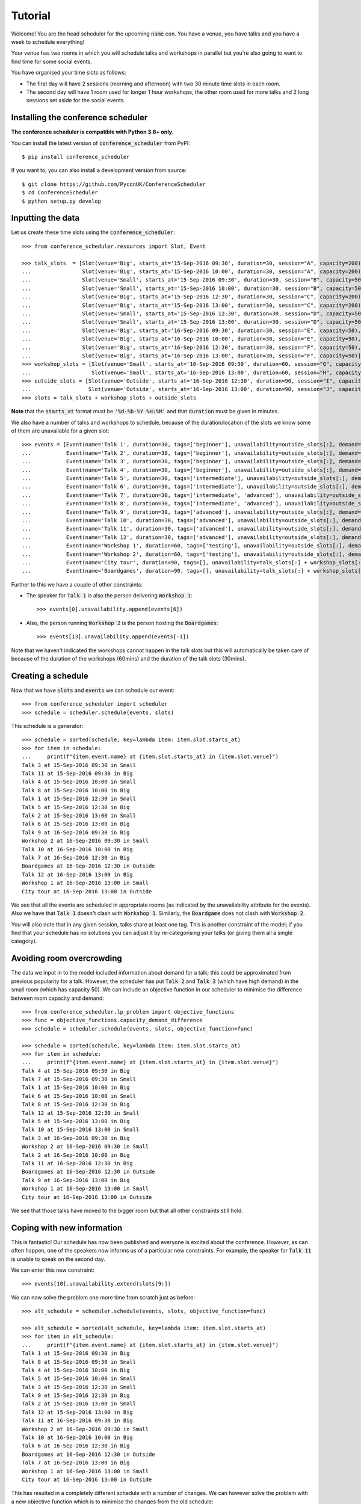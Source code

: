 Tutorial
========

Welcome! You are the head scheduler for the upcoming :code:`name` con. You have
a venue, you have talks and you have a week to schedule everything!

Your venue has two rooms in which you will schedule talks and workshops in
parallel but you're also going to want to find time for some social events.

You have organised your time slots as follows:

- The first day will have 2 sessions (morning and afternoon) with two 30 minute
  time slots in each room.
- The second day will have 1 room used for longer 1 hour workshops, the other
  room used for more talks and 2 long sessions set aside for the social events.

Installing the conference scheduler
-----------------------------------

**The conference scheduler is compatible with Python 3.6+ only.**

You can install the latest version of :code:`conference_scheduler` from PyPI::

    $ pip install conference_scheduler

If you want to, you can also install a development version from source::

    $ git clone https://github.com/PyconUK/ConferenceScheduler
    $ cd ConferenceScheduler
    $ python setup.py develop

Inputting the data
------------------


Let us create these time slots using the :code:`conference_scheduler`::

    >>> from conference_scheduler.resources import Slot, Event

    >>> talk_slots  = [Slot(venue='Big', starts_at='15-Sep-2016 09:30', duration=30, session="A", capacity=200),
    ...                Slot(venue='Big', starts_at='15-Sep-2016 10:00', duration=30, session="A", capacity=200),
    ...                Slot(venue='Small', starts_at='15-Sep-2016 09:30', duration=30, session="B", capacity=50),
    ...                Slot(venue='Small', starts_at='15-Sep-2016 10:00', duration=30, session="B", capacity=50),
    ...                Slot(venue='Big', starts_at='15-Sep-2016 12:30', duration=30, session="C", capacity=200),
    ...                Slot(venue='Big', starts_at='15-Sep-2016 13:00', duration=30, session="C", capacity=200),
    ...                Slot(venue='Small', starts_at='15-Sep-2016 12:30', duration=30, session="D", capacity=50),
    ...                Slot(venue='Small', starts_at='15-Sep-2016 13:00', duration=30, session="D", capacity=50),
    ...                Slot(venue='Big', starts_at='16-Sep-2016 09:30', duration=30, session="E", capacity=50),
    ...                Slot(venue='Big', starts_at='16-Sep-2016 10:00', duration=30, session="E", capacity=50),
    ...                Slot(venue='Big', starts_at='16-Sep-2016 12:30', duration=30, session="F", capacity=50),
    ...                Slot(venue='Big', starts_at='16-Sep-2016 13:00', duration=30, session="F", capacity=50)]
    >>> workshop_slots = [Slot(venue='Small', starts_at='16-Sep-2016 09:30', duration=60, session="G", capacity=50),
    ...                   Slot(venue='Small', starts_at='16-Sep-2016 13:00', duration=60, session="H", capacity=50)]
    >>> outside_slots = [Slot(venue='Outside', starts_at='16-Sep-2016 12:30', duration=90, session="I", capacity=1000),
    ...                  Slot(venue='Outside', starts_at='16-Sep-2016 13:00', duration=90, session="J", capacity=1000)]
    >>> slots = talk_slots + workshop_slots + outside_slots

**Note** that the :code:`starts_at` format must be :code:`'%d-%b-%Y %H:%M'` and that
:code:`duration` must be given in minutes.

We also have a number of talks and workshops to schedule, because of the
duration/location of the slots we know some of them are unavailable for a given slot::

    >>> events = [Event(name='Talk 1', duration=30, tags=['beginner'], unavailability=outside_slots[:], demand=50),
    ...           Event(name='Talk 2', duration=30, tags=['beginner'], unavailability=outside_slots[:], demand=130),
    ...           Event(name='Talk 3', duration=30, tags=['beginner'], unavailability=outside_slots[:], demand=500),
    ...           Event(name='Talk 4', duration=30, tags=['beginner'], unavailability=outside_slots[:], demand=30),
    ...           Event(name='Talk 5', duration=30, tags=['intermediate'], unavailability=outside_slots[:], demand=60),
    ...           Event(name='Talk 6', duration=30, tags=['intermediate'], unavailability=outside_slots[:], demand=30),
    ...           Event(name='Talk 7', duration=30, tags=['intermediate', 'advanced'], unavailability=outside_slots[:], demand=60),
    ...           Event(name='Talk 8', duration=30, tags=['intermediate', 'advanced'], unavailability=outside_slots[:], demand=60),
    ...           Event(name='Talk 9', duration=30, tags=['advanced'], unavailability=outside_slots[:], demand=60),
    ...           Event(name='Talk 10', duration=30, tags=['advanced'], unavailability=outside_slots[:], demand=30),
    ...           Event(name='Talk 11', duration=30, tags=['advanced'], unavailability=outside_slots[:], demand=30),
    ...           Event(name='Talk 12', duration=30, tags=['advanced'], unavailability=outside_slots[:], demand=30),
    ...           Event(name='Workshop 1', duration=60, tags=['testing'], unavailability=outside_slots[:], demand=300),
    ...           Event(name='Workshop 2', duration=60, tags=['testing'], unavailability=outside_slots[:], demand=40),
    ...           Event(name='City tour', duration=90, tags=[], unavailability=talk_slots[:] + workshop_slots[:], demand=100),
    ...           Event(name='Boardgames', duration=90, tags=[], unavailability=talk_slots[:] + workshop_slots[:], demand=20)]

Further to this we have a couple of other constraints:

- The speaker for :code:`Talk 1` is also the person delivering :code:`Workshop 1`::

        >>> events[0].unavailability.append(events[6])

- Also, the person running :code:`Workshop 2` is the person hosting the
  :code:`Boardgames`::

        >>> events[13].unavailability.append(events[-1])

Note that we haven't indicated the workshops cannot happen in the talk slots but
this will automatically be taken care of because of the duration of the
workshops (60mins) and the duration of the talk slots (30mins).

Creating a schedule
-------------------

Now that we have :code:`slots` and :code:`events` we can schedule our
event::

    >>> from conference_scheduler import scheduler
    >>> schedule = scheduler.schedule(events, slots)

This schedule is a generator::

    >>> schedule = sorted(schedule, key=lambda item: item.slot.starts_at)
    >>> for item in schedule:
    ...     print(f"{item.event.name} at {item.slot.starts_at} in {item.slot.venue}")
    Talk 3 at 15-Sep-2016 09:30 in Small
    Talk 11 at 15-Sep-2016 09:30 in Big
    Talk 4 at 15-Sep-2016 10:00 in Small
    Talk 8 at 15-Sep-2016 10:00 in Big
    Talk 1 at 15-Sep-2016 12:30 in Small
    Talk 5 at 15-Sep-2016 12:30 in Big
    Talk 2 at 15-Sep-2016 13:00 in Small
    Talk 6 at 15-Sep-2016 13:00 in Big
    Talk 9 at 16-Sep-2016 09:30 in Big
    Workshop 2 at 16-Sep-2016 09:30 in Small
    Talk 10 at 16-Sep-2016 10:00 in Big
    Talk 7 at 16-Sep-2016 12:30 in Big
    Boardgames at 16-Sep-2016 12:30 in Outside
    Talk 12 at 16-Sep-2016 13:00 in Big
    Workshop 1 at 16-Sep-2016 13:00 in Small
    City tour at 16-Sep-2016 13:00 in Outside


We see that all the events are scheduled in appropriate rooms (as indicated by
the unavailability attribute for the events). Also we have that :code:`Talk 1`
doesn't clash with :code:`Workshop 1`.
Similarly, the :code:`Boardgame` does not clash with :code:`Workshop 2`.

You will also note that in any given session, talks share at least one tag. This
is another constraint of the model; if you find that your schedule has no
solutions you can adjust it by re-categorising your talks (or giving them all a
single category).

Avoiding room overcrowding
--------------------------

The data we input in to the model included information about demand for a talk;
this could be approximated from previous popularity for a talk. However, the
scheduler has put :code:`Talk 2` and :code:`Talk 3` (which have high demand) in
the small room (which has capacity 50). We can include an objective function in
our scheduler to minimise the difference between room capacity and demand::

    >>> from conference_scheduler.lp_problem import objective_functions
    >>> func = objective_functions.capacity_demand_difference
    >>> schedule = scheduler.schedule(events, slots, objective_function=func)

    >>> schedule = sorted(schedule, key=lambda item: item.slot.starts_at)
    >>> for item in schedule:
    ...     print(f"{item.event.name} at {item.slot.starts_at} in {item.slot.venue}")
    Talk 4 at 15-Sep-2016 09:30 in Big
    Talk 7 at 15-Sep-2016 09:30 in Small
    Talk 1 at 15-Sep-2016 10:00 in Big
    Talk 6 at 15-Sep-2016 10:00 in Small
    Talk 8 at 15-Sep-2016 12:30 in Big
    Talk 12 at 15-Sep-2016 12:30 in Small
    Talk 5 at 15-Sep-2016 13:00 in Big
    Talk 10 at 15-Sep-2016 13:00 in Small
    Talk 3 at 16-Sep-2016 09:30 in Big
    Workshop 2 at 16-Sep-2016 09:30 in Small
    Talk 2 at 16-Sep-2016 10:00 in Big
    Talk 11 at 16-Sep-2016 12:30 in Big
    Boardgames at 16-Sep-2016 12:30 in Outside
    Talk 9 at 16-Sep-2016 13:00 in Big
    Workshop 1 at 16-Sep-2016 13:00 in Small
    City tour at 16-Sep-2016 13:00 in Outside


We see that those talks have moved to the bigger room but that all other
constraints still hold.

Coping with new information
---------------------------

This is fantastic! Our schedule has now been published and everyone is excited
about the conference. However, as can often happen, one of the speakers now
informs us of a particular new constraints. For example, the speaker for
:code:`Talk 11` is unable to speak on the second day.

We can enter this new constraint::

    >>> events[10].unavailability.extend(slots[9:])

We can now solve the problem one more time from scratch just as before::

    >>> alt_schedule = scheduler.schedule(events, slots, objective_function=func)

    >>> alt_schedule = sorted(alt_schedule, key=lambda item: item.slot.starts_at)
    >>> for item in alt_schedule:
    ...     print(f"{item.event.name} at {item.slot.starts_at} in {item.slot.venue}")
    Talk 1 at 15-Sep-2016 09:30 in Big
    Talk 8 at 15-Sep-2016 09:30 in Small
    Talk 4 at 15-Sep-2016 10:00 in Big
    Talk 5 at 15-Sep-2016 10:00 in Small
    Talk 3 at 15-Sep-2016 12:30 in Small
    Talk 9 at 15-Sep-2016 12:30 in Big
    Talk 2 at 15-Sep-2016 13:00 in Small
    Talk 12 at 15-Sep-2016 13:00 in Big
    Talk 11 at 16-Sep-2016 09:30 in Big
    Workshop 2 at 16-Sep-2016 09:30 in Small
    Talk 10 at 16-Sep-2016 10:00 in Big
    Talk 6 at 16-Sep-2016 12:30 in Big
    Boardgames at 16-Sep-2016 12:30 in Outside
    Talk 7 at 16-Sep-2016 13:00 in Big
    Workshop 1 at 16-Sep-2016 13:00 in Small
    City tour at 16-Sep-2016 13:00 in Outside

This has resulted in a
completely different schedule with a number of changes. We can however solve the
problem with a new objective function which is to minimise the changes from the
old schedule::


    >>> func = objective_functions.number_of_changes
    >>> similar_schedule = scheduler.schedule(events, slots, objective_function=func, original_schedule=schedule)

    >>> similar_schedule = sorted(similar_schedule, key=lambda item: item.slot.starts_at)
    >>> for item in similar_schedule:
    ...     print(f"{item.event.name} at {item.slot.starts_at} in {item.slot.venue}")
    Talk 4 at 15-Sep-2016 09:30 in Big
    Talk 7 at 15-Sep-2016 09:30 in Small
    Talk 1 at 15-Sep-2016 10:00 in Big
    Talk 6 at 15-Sep-2016 10:00 in Small
    Talk 8 at 15-Sep-2016 12:30 in Big
    Talk 11 at 15-Sep-2016 12:30 in Small
    Talk 5 at 15-Sep-2016 13:00 in Big
    Talk 10 at 15-Sep-2016 13:00 in Small
    Talk 3 at 16-Sep-2016 09:30 in Big
    Workshop 2 at 16-Sep-2016 09:30 in Small
    Talk 2 at 16-Sep-2016 10:00 in Big
    Talk 12 at 16-Sep-2016 12:30 in Big
    Boardgames at 16-Sep-2016 12:30 in Outside
    Talk 9 at 16-Sep-2016 13:00 in Big
    Workshop 1 at 16-Sep-2016 13:00 in Small
    City tour at 16-Sep-2016 13:00 in Outside


Spotting the Changes
--------------------
It can be a little difficult to spot what has changed when we compute a new schedule and so
there are two functions which can help. Let's take our :code:`alt_schedule` and compare it
with the original. Firstly, we can see which events moved to different slots::


    >>> event_diff = scheduler.event_schedule_difference(schedule, alt_schedule)
    >>> for item in event_diff:
    ...     print(f"{item.event.name} has moved from {item.old_slot.venue} at {item.old_slot.starts_at} to {item.new_slot.venue} at {item.new_slot.starts_at}")
    Talk 1 has moved from Big at 15-Sep-2016 10:00 to Big at 15-Sep-2016 09:30
    Talk 10 has moved from Small at 15-Sep-2016 13:00 to Big at 16-Sep-2016 10:00
    Talk 11 has moved from Big at 16-Sep-2016 12:30 to Big at 16-Sep-2016 09:30
    Talk 12 has moved from Small at 15-Sep-2016 12:30 to Big at 15-Sep-2016 13:00
    Talk 2 has moved from Big at 16-Sep-2016 10:00 to Small at 15-Sep-2016 13:00
    Talk 3 has moved from Big at 16-Sep-2016 09:30 to Small at 15-Sep-2016 12:30
    Talk 4 has moved from Big at 15-Sep-2016 09:30 to Big at 15-Sep-2016 10:00
    Talk 5 has moved from Big at 15-Sep-2016 13:00 to Small at 15-Sep-2016 10:00
    Talk 6 has moved from Small at 15-Sep-2016 10:00 to Big at 16-Sep-2016 12:30
    Talk 7 has moved from Small at 15-Sep-2016 09:30 to Big at 16-Sep-2016 13:00
    Talk 8 has moved from Big at 15-Sep-2016 12:30 to Small at 15-Sep-2016 09:30
    Talk 9 has moved from Big at 16-Sep-2016 13:00 to Big at 15-Sep-2016 12:30


We can also look at slots to see which now have a different event scheduled::

    >>> slot_diff = scheduler.slot_schedule_difference(schedule, alt_schedule)
    >>> for item in slot_diff:
    ...     print(f"{item.slot.venue} at {item.slot.starts_at} will now host {item.new_event.name} rather than {item.old_event.name}" )
    Big at 15-Sep-2016 09:30 will now host Talk 1 rather than Talk 4
    Big at 15-Sep-2016 10:00 will now host Talk 4 rather than Talk 1
    Big at 15-Sep-2016 12:30 will now host Talk 9 rather than Talk 8
    Big at 15-Sep-2016 13:00 will now host Talk 12 rather than Talk 5
    Big at 16-Sep-2016 09:30 will now host Talk 11 rather than Talk 3
    Big at 16-Sep-2016 10:00 will now host Talk 10 rather than Talk 2
    Big at 16-Sep-2016 12:30 will now host Talk 6 rather than Talk 11
    Big at 16-Sep-2016 13:00 will now host Talk 7 rather than Talk 9
    Small at 15-Sep-2016 09:30 will now host Talk 8 rather than Talk 7
    Small at 15-Sep-2016 10:00 will now host Talk 5 rather than Talk 6
    Small at 15-Sep-2016 12:30 will now host Talk 3 rather than Talk 12
    Small at 15-Sep-2016 13:00 will now host Talk 2 rather than Talk 10


We can use this facility to show how using :code:`number_of_changes` as our objective function
resulted in far fewer changes::

    >>> event_diff = scheduler.event_schedule_difference(schedule, similar_schedule)
    >>> for item in event_diff:
    ...     print(f"{item.event.name} has moved from {item.old_slot.venue} at {item.old_slot.starts_at} to {item.new_slot.venue} at {item.new_slot.starts_at}")
    Talk 11 has moved from Big at 16-Sep-2016 12:30 to Small at 15-Sep-2016 12:30
    Talk 12 has moved from Small at 15-Sep-2016 12:30 to Big at 16-Sep-2016 12:30


Scheduling chairs
-----------------

Once we have a schedule for our talks, workshops and social events, we have the
last task which is to schedule chairs for the talk sessions.

We have 6 different sessions of talks to chair::

    Talk 4 at 15-Sep-2016 09:30 in Big
    Talk 1 at 15-Sep-2016 10:00 in Big

    Talk 7 at 15-Sep-2016 09:30 in Small
    Talk 6 at 15-Sep-2016 10:00 in Small

    Talk 8 at 15-Sep-2016 12:30 in Big
    Talk 5 at 15-Sep-2016 13:00 in Big

    Talk 11 at 15-Sep-2016 12:30 in Small
    Talk 10 at 15-Sep-2016 13:00 in Small

    Talk 3 at 16-Sep-2016 09:30 in Big
    Talk 2 at 16-Sep-2016 10:00 in Big

    Talk 12 at 16-Sep-2016 12:30 in Big
    Talk 9 at 16-Sep-2016 13:00 in Big

We will use the conference scheduler, with these sessions corresponding
to slots::


    >>> chair_slots  = [Slot(venue='Big', starts_at='15-Sep-2016 09:30', duration=60, session="A", capacity=200),
    ...                 Slot(venue='Small', starts_at='15-Sep-2016 09:30', duration=60, session="B", capacity=50),
    ...                 Slot(venue='Big', starts_at='15-Sep-2016 12:30', duration=60, session="C", capacity=200),
    ...                 Slot(venue='Small', starts_at='15-Sep-2016 12:30', duration=60, session="D", capacity=50),
    ...                 Slot(venue='Big', starts_at='16-Sep-2016 12:30', duration=60, session="E", capacity=200),
    ...                 Slot(venue='Small', starts_at='16-Sep-2016 12:30', duration=60, session="F", capacity=50)]

We will need 6 chairpersons for these slots and we will use events as chairs. In
practice, all chairing will be taken care of by 3 people, with each person
chairing 2 sessions::

    >>> events = [Event(name='Chair A-1', duration=60, tags=[], unavailability=[], demand=0),
    ...           Event(name='Chair A-2', duration=60, tags=[], unavailability=[], demand=0),
    ...           Event(name='Chair B-1', duration=60, tags=[], unavailability=[], demand=0),
    ...           Event(name='Chair B-2', duration=60, tags=[], unavailability=[], demand=0),
    ...           Event(name='Chair C-1', duration=60, tags=[], unavailability=[], demand=0),
    ...           Event(name='Chair D-2', duration=60, tags=[], unavailability=[], demand=0)]


As you can see, we have set all unavailabilities to be empty however
:code:`Chair A` is in fact the speaker for :code:`Talk 11`. Also :code:`Chair B`
has informed us that they are not present on the first day. We can include these
constraints::

    >>> events[0].unavailability.append(chair_slots[4])
    >>> events[1].unavailability.append(chair_slots[4])
    >>> events[2].unavailability.extend(chair_slots[4:])
    >>> events[3].unavailability.extend(chair_slots[4:])

Finally, each chair cannot chair more than one session at a time::


    >>> events[0].unavailability.append(events[1])
    >>> events[2].unavailability.append(events[3])
    >>> events[4].unavailability.append(events[5])

Now let us get the chair schedule::

    >>> chair_schedule = scheduler.schedule(events, chair_slots)

    >>> chair_schedule = sorted(chair_schedule, key=lambda item: item.slot.starts_at)
    >>> for item in chair_schedule:
    ...     print(f"{item.event.name} chairing {item.slot.starts_at} in {item.slot.venue}")
    Chair A-2 chairing 15-Sep-2016 09:30 in Big
    Chair B-1 chairing 15-Sep-2016 09:30 in Small
    Chair B-2 chairing 15-Sep-2016 12:30 in Small
    Chair C-1 chairing 15-Sep-2016 12:30 in Big
    Chair A-1 chairing 16-Sep-2016 12:30 in Small
    Chair D-2 chairing 16-Sep-2016 12:30 in Big

Validating a schedule
---------------------

It might of course be helpful to use the tool simply to check if a given
schedule is correct: perhaps someone makes a manual change and it is desirable
to verify that this is still a valid schedule. Let us first check that our
schedule obtained from the algorithm is correct::

    >>> from conference_scheduler.validator import is_valid_schedule, schedule_violations
    >>> is_valid_schedule(chair_schedule, events=events, slots=chair_slots)
    True

Let us modify our schedule so that it schedules an event twice::

    >>> from conference_scheduler.resources import ScheduledItem
    >>> chair_schedule[0] = ScheduledItem(event=events[2], slot=chair_slots[0])
    >>> for item in chair_schedule[:2]:
    ...     print(f"{item.event.name} chairing {item.slot.starts_at} in {item.slot.venue}")
    Chair B-1 chairing 15-Sep-2016 09:30 in Big
    Chair B-1 chairing 15-Sep-2016 09:30 in Small

We now see that we have an invalid schedule::

    >>> is_valid_schedule(chair_schedule, events=events, slots=chair_slots)
    False

We can furthermore identify which constraints were broken::

    >>> for v in schedule_violations(chair_schedule, events=events, slots=chair_slots):
    ...     print(v)
    Event either not scheduled or scheduled multiple times - event: 1
    Event either not scheduled or scheduled multiple times - event: 2
